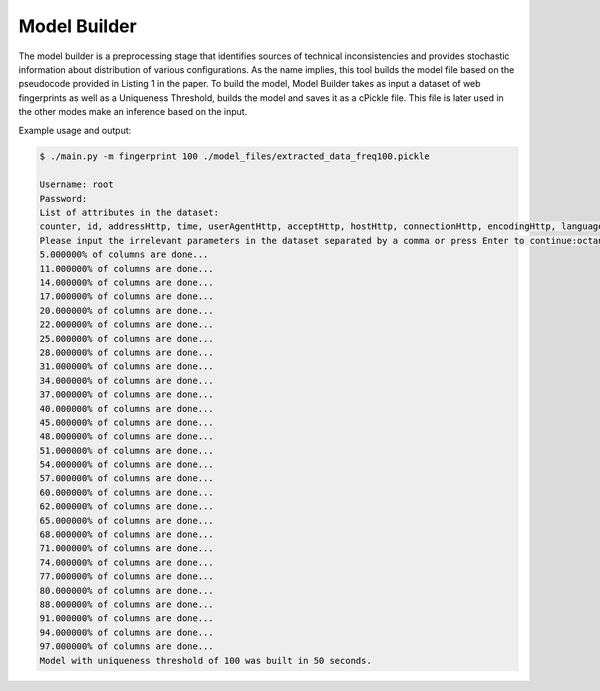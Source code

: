 Model Builder 
==============

The model builder is a preprocessing stage that identifies sources of technical inconsistencies and provides stochastic information about distribution of various configurations. As the name implies, this tool builds the model file based on the pseudocode provided in Listing 1 in the paper. To build the model, Model Builder takes as input a dataset of web fingerprints as well as a Uniqueness Threshold, builds the model and saves it as a cPickle file. This file is later used in the other modes make an inference based on the input. 

Example usage and output:

.. code-block:: bash 

	$ ./main.py -m fingerprint 100 ./model_files/extracted_data_freq100.pickle

	Username: root
	Password: 
	List of attributes in the dataset:
	counter, id, addressHttp, time, userAgentHttp, acceptHttp, hostHttp, connectionHttp, encodingHttp, languageHttp, orderHttp, pluginsJS, platformJS, cookiesJS, dntJS, timezoneJS, resolutionJS, localJS, sessionJS, IEDataJS, canvasJS, webGLJs, fontsFlash, resolutionFlash, languageFlash, platformFlash, adBlock, vendorWebGLJS, rendererWebGLJS, octaneScore, sunspiderTime, pluginsJSHashed, canvasJSHashed, webGLJsHashed, fontsFlashHashed
	Please input the irrelevant parameters in the dataset separated by a comma or press Enter to continue:octaneScore, sunspiderTime, timezoneJS, id, counter, time
	5.000000% of columns are done...
	11.000000% of columns are done...
	14.000000% of columns are done...
	17.000000% of columns are done...
	20.000000% of columns are done...
	22.000000% of columns are done...
	25.000000% of columns are done...
	28.000000% of columns are done...
	31.000000% of columns are done...
	34.000000% of columns are done...
	37.000000% of columns are done...
	40.000000% of columns are done...
	45.000000% of columns are done...
	48.000000% of columns are done...
	51.000000% of columns are done...
	54.000000% of columns are done...
	57.000000% of columns are done...
	60.000000% of columns are done...
	62.000000% of columns are done...
	65.000000% of columns are done...
	68.000000% of columns are done...
	71.000000% of columns are done...
	74.000000% of columns are done...
	77.000000% of columns are done...
	80.000000% of columns are done...
	88.000000% of columns are done...
	91.000000% of columns are done...
	94.000000% of columns are done...
	97.000000% of columns are done...
	Model with uniqueness threshold of 100 was built in 50 seconds.

